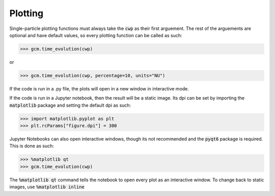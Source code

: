 Plotting
========

Single-particle plotting functions must always take the :code:`cwp` as their first arguement. The rest of the arguements
are optional and have default values, so every plotting function can be called as such:

.. code-block:: python

    >>> gcm.time_evolution(cwp)

or

.. code-block:: python

    >>> gcm.time_evolution(cwp, percentage=10, units="NU")

If the code is run in a .py file, the plots will open in a new window in interactive mode.

If the code is run in a Jupyter notebook, then the result will be a static image. Its dpi can be set by importing 
the :code:`matplotlib` package and setting the default dpi as such:

.. code-block:: python

    >>> import matplotlib.pyplot as plt
    >>> plt.rcParams["figure.dpi"] = 300

Jupyter Notebooks can also open interactive windows, though its not recommended and the :code:`pyqt6` package is
required. This is done as such:

.. code-block::

    >>> %matplotlib qt
    >>> gcm.time_evolution(cwp)

The :code:`%matplotlib qt` command tells the notebook to open every plot as an interactive window. To change back to
static images, use :code:`%matplotlib inline`


